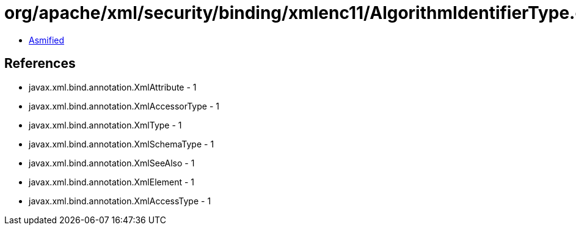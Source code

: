 = org/apache/xml/security/binding/xmlenc11/AlgorithmIdentifierType.class

 - link:AlgorithmIdentifierType-asmified.java[Asmified]

== References

 - javax.xml.bind.annotation.XmlAttribute - 1
 - javax.xml.bind.annotation.XmlAccessorType - 1
 - javax.xml.bind.annotation.XmlType - 1
 - javax.xml.bind.annotation.XmlSchemaType - 1
 - javax.xml.bind.annotation.XmlSeeAlso - 1
 - javax.xml.bind.annotation.XmlElement - 1
 - javax.xml.bind.annotation.XmlAccessType - 1
